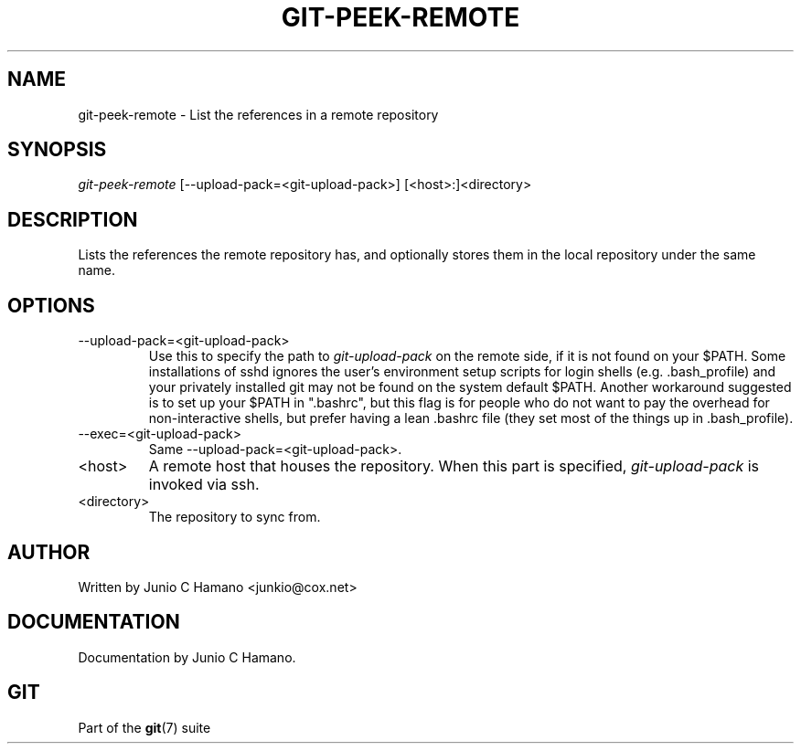 .\" ** You probably do not want to edit this file directly **
.\" It was generated using the DocBook XSL Stylesheets (version 1.69.1).
.\" Instead of manually editing it, you probably should edit the DocBook XML
.\" source for it and then use the DocBook XSL Stylesheets to regenerate it.
.TH "GIT\-PEEK\-REMOTE" "1" "06/08/2007" "Git 1.5.2.1.144.gabc40" "Git Manual"
.\" disable hyphenation
.nh
.\" disable justification (adjust text to left margin only)
.ad l
.SH "NAME"
git\-peek\-remote \- List the references in a remote repository
.SH "SYNOPSIS"
\fIgit\-peek\-remote\fR [\-\-upload\-pack=<git\-upload\-pack>] [<host>:]<directory>
.SH "DESCRIPTION"
Lists the references the remote repository has, and optionally stores them in the local repository under the same name.
.SH "OPTIONS"
.TP
\-\-upload\-pack=<git\-upload\-pack>
Use this to specify the path to \fIgit\-upload\-pack\fR on the remote side, if it is not found on your $PATH. Some installations of sshd ignores the user's environment setup scripts for login shells (e.g. .bash_profile) and your privately installed git may not be found on the system default $PATH. Another workaround suggested is to set up your $PATH in ".bashrc", but this flag is for people who do not want to pay the overhead for non\-interactive shells, but prefer having a lean .bashrc file (they set most of the things up in .bash_profile).
.TP
\-\-exec=<git\-upload\-pack>
Same \-\-upload\-pack=<git\-upload\-pack>.
.TP
<host>
A remote host that houses the repository. When this part is specified, \fIgit\-upload\-pack\fR is invoked via ssh.
.TP
<directory>
The repository to sync from.
.SH "AUTHOR"
Written by Junio C Hamano <junkio@cox.net>
.SH "DOCUMENTATION"
Documentation by Junio C Hamano.
.SH "GIT"
Part of the \fBgit\fR(7) suite


